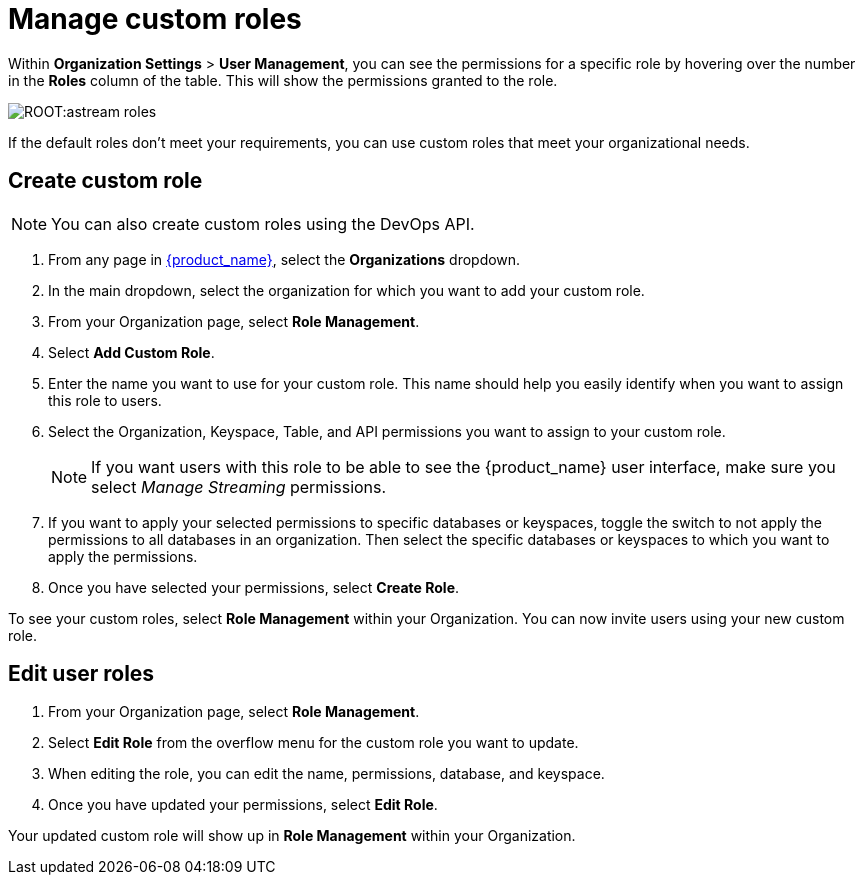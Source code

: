 = Manage custom roles
:slug: manage-custom-user-roles
:page-aliases: docs@astra-streaming::astream-custom-roles.adoc
:page-tag: astra-streaming,security,secure,pulsar

Within *Organization Settings* > *User Management*, you can see the permissions for a specific role by hovering over the number in the *Roles* column of the table. This will show the permissions granted to the role.

image::ROOT:astream-roles.png[]

If the default roles don't meet your requirements, you can use custom roles that meet your organizational needs.

== Create custom role

[NOTE]
====
You can also create custom roles using the DevOps API.
====

. From any page in https://astra.datastax.com[{product_name}], select the *Organizations* dropdown.
. In the main dropdown, select the organization for which you want to add your custom role.
. From your Organization page, select *Role Management*.
. Select *Add Custom Role*.
. Enter the name you want to use for your custom role. This name should help you easily identify when you want to assign this role to users.
. Select the Organization, Keyspace, Table, and API permissions you want to assign to your custom role. 
+
[NOTE]
====
If you want users with this role to be able to see the {product_name} user interface, make sure you select _Manage Streaming_ permissions.
====
+
. If you want to apply your selected permissions to specific databases or keyspaces, toggle the switch to not apply the permissions to all databases in an organization. Then select the specific databases or keyspaces to which you want to apply the permissions.
. Once you have selected your permissions, select *Create Role*.

To see your custom roles, select *Role Management* within your Organization. You can now invite users using your new custom role.

== Edit user roles

. From your Organization page, select *Role Management*.
. Select *Edit Role* from the overflow menu for the custom role you want to update.
. When editing the role, you can edit the name, permissions, database, and keyspace.
. Once you have updated your permissions, select *Edit Role*.

Your updated custom role will show up in *Role Management* within your Organization.